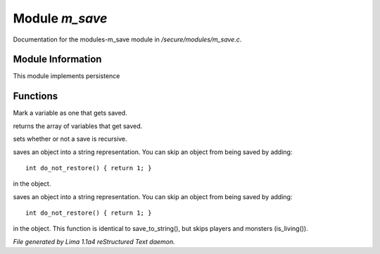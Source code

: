 Module *m_save*
****************

Documentation for the modules-m_save module in */secure/modules/m_save.c*.

Module Information
==================

This module implements persistence

Functions
=========
.. c:function:: void add_save(mixed *vars)

Mark a variable as one that gets saved.


.. c:function:: string *get_saved()

returns the array of variables that get saved.


.. c:function:: void set_save_recurse(int flag)

sets whether or not a save is recursive.


.. c:function:: varargs string save_to_string(int recursep)

saves an object into a string representation. You can skip an
object from being saved by adding::
   int do_not_restore() { return 1; }
in the object.


.. c:function:: varargs string save_things_to_string(int recursep)

saves an object into a string representation. You can skip an
object from being saved by adding::
   int do_not_restore() { return 1; }
in the object. This function is identical to save_to_string(),
but skips players and monsters (is_living()).



*File generated by Lima 1.1a4 reStructured Text daemon.*
